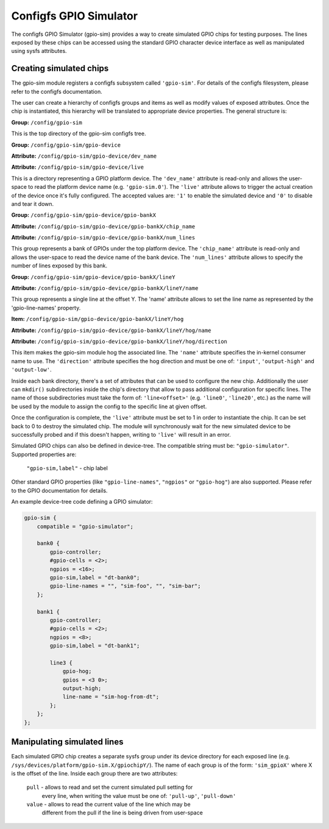 .. SPDX-License-Identifier: GPL-2.0-or-later

Configfs GPIO Simulator
=======================

The configfs GPIO Simulator (gpio-sim) provides a way to create simulated GPIO
chips for testing purposes. The lines exposed by these chips can be accessed
using the standard GPIO character device interface as well as manipulated
using sysfs attributes.

Creating simulated chips
------------------------

The gpio-sim module registers a configfs subsystem called ``'gpio-sim'``. For
details of the configfs filesystem, please refer to the configfs documentation.

The user can create a hierarchy of configfs groups and items as well as modify
values of exposed attributes. Once the chip is instantiated, this hierarchy
will be translated to appropriate device properties. The general structure is:

**Group:** ``/config/gpio-sim``

This is the top directory of the gpio-sim configfs tree.

**Group:** ``/config/gpio-sim/gpio-device``

**Attribute:** ``/config/gpio-sim/gpio-device/dev_name``

**Attribute:** ``/config/gpio-sim/gpio-device/live``

This is a directory representing a GPIO platform device. The ``'dev_name'``
attribute is read-only and allows the user-space to read the platform device
name (e.g. ``'gpio-sim.0'``). The ``'live'`` attribute allows to trigger the
actual creation of the device once it's fully configured. The accepted values
are: ``'1'`` to enable the simulated device and ``'0'`` to disable and tear
it down.

**Group:** ``/config/gpio-sim/gpio-device/gpio-bankX``

**Attribute:** ``/config/gpio-sim/gpio-device/gpio-bankX/chip_name``

**Attribute:** ``/config/gpio-sim/gpio-device/gpio-bankX/num_lines``

This group represents a bank of GPIOs under the top platform device. The
``'chip_name'`` attribute is read-only and allows the user-space to read the
device name of the bank device. The ``'num_lines'`` attribute allows to specify
the number of lines exposed by this bank.

**Group:** ``/config/gpio-sim/gpio-device/gpio-bankX/lineY``

**Attribute:** ``/config/gpio-sim/gpio-device/gpio-bankX/lineY/name``

This group represents a single line at the offset Y. The 'name' attribute
allows to set the line name as represented by the 'gpio-line-names' property.

**Item:** ``/config/gpio-sim/gpio-device/gpio-bankX/lineY/hog``

**Attribute:** ``/config/gpio-sim/gpio-device/gpio-bankX/lineY/hog/name``

**Attribute:** ``/config/gpio-sim/gpio-device/gpio-bankX/lineY/hog/direction``

This item makes the gpio-sim module hog the associated line. The ``'name'``
attribute specifies the in-kernel consumer name to use. The ``'direction'``
attribute specifies the hog direction and must be one of: ``'input'``,
``'output-high'`` and ``'output-low'``.

Inside each bank directory, there's a set of attributes that can be used to
configure the new chip. Additionally the user can ``mkdir()`` subdirectories
inside the chip's directory that allow to pass additional configuration for
specific lines. The name of those subdirectories must take the form of:
``'line<offset>'`` (e.g. ``'line0'``, ``'line20'``, etc.) as the name will be
used by the module to assign the config to the specific line at given offset.

Once the configuration is complete, the ``'live'`` attribute must be set to 1 in
order to instantiate the chip. It can be set back to 0 to destroy the simulated
chip. The module will synchronously wait for the new simulated device to be
successfully probed and if this doesn't happen, writing to ``'live'`` will
result in an error.

Simulated GPIO chips can also be defined in device-tree. The compatible string
must be: ``"gpio-simulator"``. Supported properties are:

  ``"gpio-sim,label"`` - chip label

Other standard GPIO properties (like ``"gpio-line-names"``, ``"ngpios"`` or
``"gpio-hog"``) are also supported. Please refer to the GPIO documentation for
details.

An example device-tree code defining a GPIO simulator:

.. code-block :: none

    gpio-sim {
        compatible = "gpio-simulator";

        bank0 {
            gpio-controller;
            #gpio-cells = <2>;
            ngpios = <16>;
            gpio-sim,label = "dt-bank0";
            gpio-line-names = "", "sim-foo", "", "sim-bar";
        };

        bank1 {
            gpio-controller;
            #gpio-cells = <2>;
            ngpios = <8>;
            gpio-sim,label = "dt-bank1";

            line3 {
                gpio-hog;
                gpios = <3 0>;
                output-high;
                line-name = "sim-hog-from-dt";
            };
        };
    };

Manipulating simulated lines
----------------------------

Each simulated GPIO chip creates a separate sysfs group under its device
directory for each exposed line
(e.g. ``/sys/devices/platform/gpio-sim.X/gpiochipY/``). The name of each group
is of the form: ``'sim_gpioX'`` where X is the offset of the line. Inside each
group there are two attributes:

    ``pull`` - allows to read and set the current simulated pull setting for
               every line, when writing the value must be one of: ``'pull-up'``,
               ``'pull-down'``

    ``value`` - allows to read the current value of the line which may be
                different from the pull if the line is being driven from
                user-space
